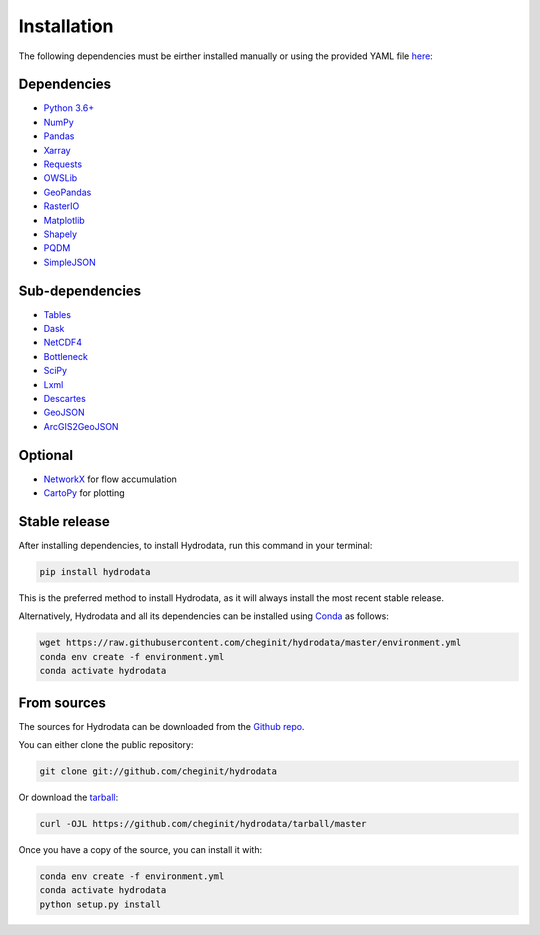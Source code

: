 .. highlight:: shell

============
Installation
============

The following dependencies must be eirther installed manually or using the provided YAML file `here <https://raw.githubusercontent.com/cheginit/hydrodata/master/environment.yml>`_:

Dependencies
------------

- `Python 3.6+ <https://www.python.org/downloads>`_
- `NumPy <http://www.numpy.org>`_
- `Pandas <http://pandas.pydata.org>`_
- `Xarray <https://xarray.pydata.org>`_
- `Requests <https://requests.readthedocs.io>`_
- `OWSLib <https://geopython.github.io/OWSLib>`_
- `GeoPandas <https://geopandas.org>`_
- `RasterIO <https://github.com/mapbox/rasterio>`_
- `Matplotlib <http://matplotlib.org>`_
- `Shapely <https://shapely.readthedocs.io>`_
- `PQDM <https://pqdm.readthedocs.io>`_
- `SimpleJSON <https://simplejson.readthedocs.io>`_

Sub-dependencies
----------------

- `Tables <https://www.pytables.org/usersguide/tutorials.html>`_
- `Dask <https://dask.org>`_
- `NetCDF4 <https://unidata.github.io/netcdf4-python/netCDF4/index.html>`_
- `Bottleneck <https://pypi.org/project/Bottleneck>`_
- `SciPy <https://www.scipy.org>`_
- `Lxml <https://lxml.de>`_
- `Descartes <https://pypi.org/project/descartes>`_
- `GeoJSON <https://pypi.org/project/geojson>`_
- `ArcGIS2GeoJSON <https://github.com/chris48s/arcgis2geojson>`_

Optional
--------

- `NetworkX <https://networkx.github.io>`_ for flow accumulation
- `CartoPy <http://scitools.org.uk/cartopy>`_ for plotting

Stable release
--------------

After installing dependencies, to install Hydrodata, run this command in your terminal:

.. code-block:: console

    pip install hydrodata

This is the preferred method to install Hydrodata, as it will always install the most recent stable release.

Alternatively, Hydrodata and all its dependencies can be installed using `Conda <https://conda.io/en/latest/>`_ as follows:

.. code-block:: console

    wget https://raw.githubusercontent.com/cheginit/hydrodata/master/environment.yml
    conda env create -f environment.yml
    conda activate hydrodata

From sources
------------

The sources for Hydrodata can be downloaded from the `Github repo`_.

You can either clone the public repository:

.. code-block:: console

    git clone git://github.com/cheginit/hydrodata

Or download the `tarball`_:

.. code-block:: console

    curl -OJL https://github.com/cheginit/hydrodata/tarball/master

Once you have a copy of the source, you can install it with:

.. code-block:: console

    conda env create -f environment.yml
    conda activate hydrodata
    python setup.py install


.. _Github repo: https://github.com/cheginit/hydrodata
.. _tarball: https://github.com/cheginit/hydrodata/tarball/master
